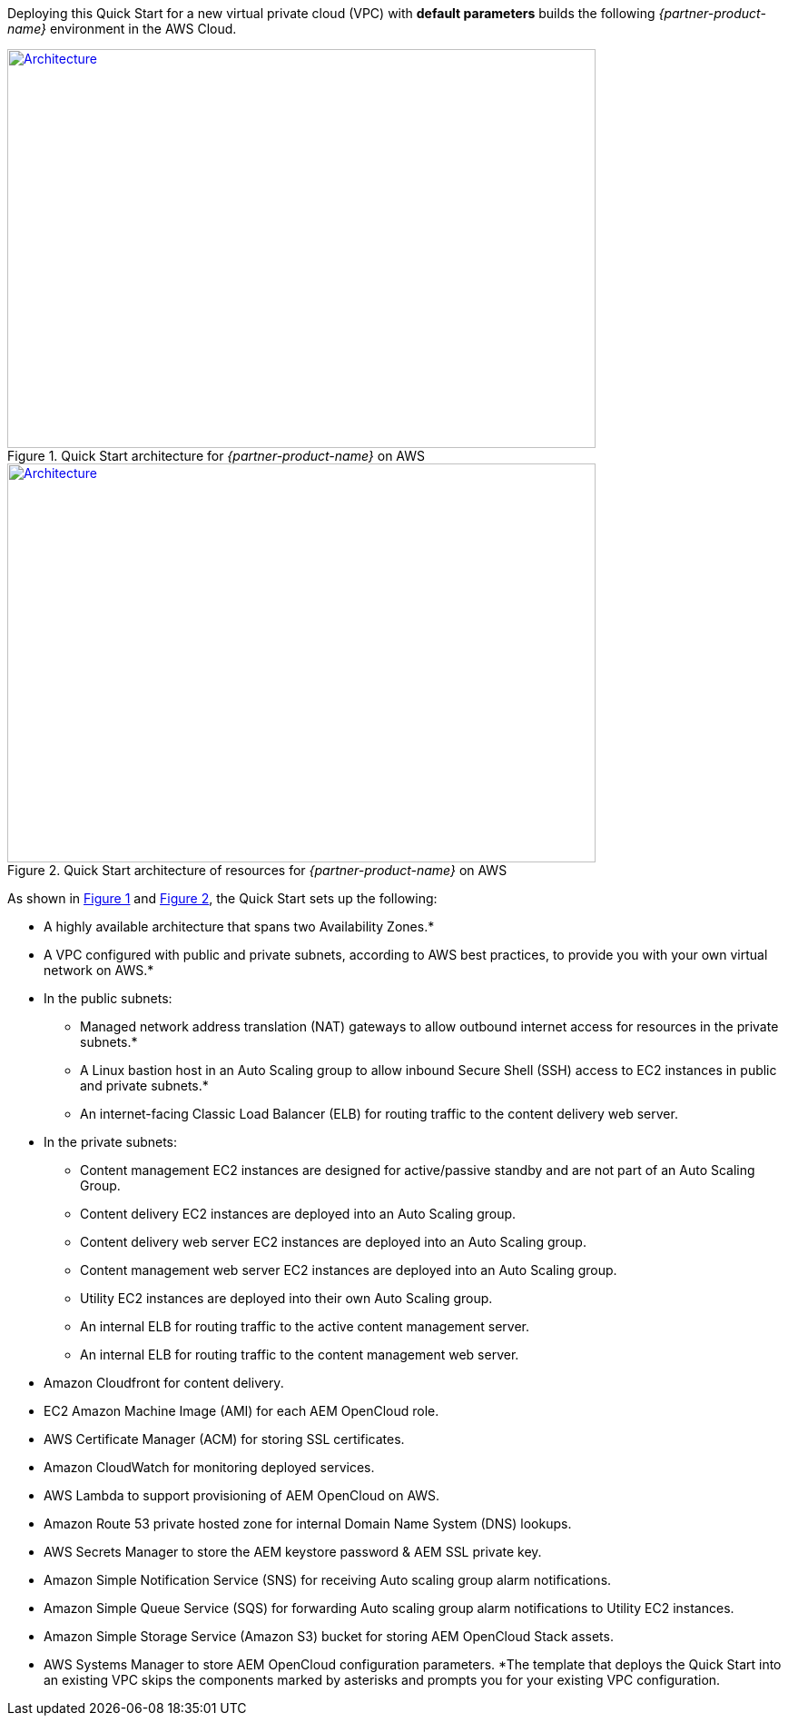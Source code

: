 Deploying this Quick Start for a new virtual private cloud (VPC) with
*default parameters* builds the following _{partner-product-name}_ environment in the
AWS Cloud.

:xrefstyle: short
[#architecture1]
.Quick Start architecture for _{partner-product-name}_ on AWS
[link=images/architecture_diagram.png]
image::../images/architecture_diagram.png[Architecture,width=648,height=439]

[#architecture2]
.Quick Start architecture of resources for _{partner-product-name}_ on AWS
[link=images/architecture_diagram_2.png]
image::../images/architecture_diagram_2.png[Architecture,width=648,height=439]

As shown in <<architecture1>> and <<architecture2>>, the Quick Start sets up the following:

* A highly available architecture that spans two Availability Zones.*
* A VPC configured with public and private subnets, according to AWS
best practices, to provide you with your own virtual network on AWS.*
* In the public subnets:
** Managed network address translation (NAT) gateways to allow outbound
internet access for resources in the private subnets.*
** A Linux bastion host in an Auto Scaling group to allow inbound Secure
Shell (SSH) access to EC2 instances in public and private subnets.*
** An internet-facing Classic Load Balancer (ELB) for routing traffic to the content delivery web server.
* In the private subnets:
** Content management EC2 instances are designed for active/passive standby and are not part of an Auto Scaling Group.
** Content delivery EC2 instances are deployed into an Auto Scaling group.
** Content delivery web server EC2 instances are deployed into an Auto Scaling group.
** Content management web server EC2 instances are deployed into an Auto Scaling group.
** Utility EC2 instances are deployed into their own Auto Scaling group.
** An internal ELB for routing traffic to the active content management server.
** An internal ELB for routing traffic to the content management web server.
* Amazon Cloudfront for content delivery.
* EC2 Amazon Machine Image (AMI) for each AEM OpenCloud role.
* AWS Certificate Manager (ACM) for storing SSL certificates.
* Amazon CloudWatch for monitoring deployed services.
* AWS Lambda to support provisioning of AEM OpenCloud on AWS.
* Amazon Route 53 private hosted zone for internal Domain Name System (DNS) lookups.
* AWS Secrets Manager to store the AEM keystore password & AEM SSL private key.
* Amazon Simple Notification Service (SNS) for receiving Auto scaling group alarm notifications.
* Amazon Simple Queue Service (SQS) for forwarding Auto scaling group alarm notifications to Utility EC2 instances.
* Amazon Simple Storage Service (Amazon S3) bucket for storing AEM OpenCloud Stack assets.
* AWS Systems Manager to store AEM OpenCloud configuration parameters.
*The template that deploys the Quick Start into an existing VPC skips
the components marked by asterisks and prompts you for your existing VPC
configuration.
